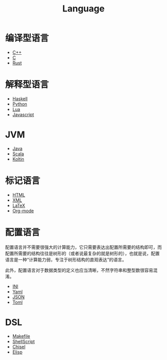 :PROPERTIES:
:ID:       69d4cd84-7669-4ceb-86df-b21456cc7128
:END:
#+title: Language
#+filetags: :root:

* 编译型语言
- [[id:ab518d02-b179-4173-adfa-0bed5591ae81][C++]]
- [[id:a209fbd7-ef3d-4796-895a-c080dd44190e][C]]
- [[id:bd3fe176-7567-4ace-ae72-8a36f951332e][Rust]]

* 解释型语言
- [[id:aa217bba-decd-4153-8bc7-abdf68bc9710][Haskell]]
- [[id:c7a6fb83-aaa7-485c-b32b-93ef16b7affa][Python]]
- [[id:26d51e50-9c2f-4a11-b055-d18d82e77fc7][Lua]]
- [[id:5be19847-0df3-40e7-a546-3288bd234c54][Javascript]]

* JVM
- [[id:dca1538c-0f4f-486a-9d39-556f2ab5d121][Java]]
- [[id:bf75d5ae-95de-4b8f-b3f0-cff45fa5c1d4][Scala]]
- [[id:9f250cd1-7d2f-4f19-85aa-8a8cad68ec04][Koltin]]

* 标记语言
- [[id:dd7d49d7-2e39-4d2f-b360-3bf105e95dd0][HTML]]
- [[id:c18b3c56-cf81-4df5-9657-5a19bcf4e7be][XML]]
- [[id:362a1ab8-8744-4a3d-807f-3f98a3072a0f][LaTeX]]
- [[id:b64bb67b-b0a5-4e1b-8d23-7c33ed0e9ec2][Org-mode]]

* 配置语言
配置语言并不需要很强大的计算能力，它只需要表达出配置所需要的结构即可，而配置所需要的结构往往是树形的（或者说最复杂的就是树形的），也就是说，配置语言是一种“计算能力弱，专注于树形结构的直观表达”的语言。

此外，配置语言对于数据类型的定义也应当清晰，不然字符串和整型数很容易混淆。

- [[id:ca5451cc-b2a4-42ad-98a5-59cac86165c6][INI]]
- [[id:df9b542e-b415-4544-9bc3-a660368efef7][Yaml]]
- [[id:5017bd42-044f-4003-9685-6a8d634f0512][JSON]]
- [[id:67babc04-7154-4153-b815-1fa995594d84][Toml]]

* DSL
- [[id:90a458e2-3cce-44e8-9337-eb6499c2d28b][Makefile]]
- [[id:920e0ad2-a9d0-4a0c-9e75-21ec9fdc28d9][ShellScript]]
- [[id:a7df6c32-754c-4f5f-865a-d36cd34882c9][Chisel]]
- [[id:e7a58c7d-6957-407e-9950-efbb520e9310][Elisp]]
